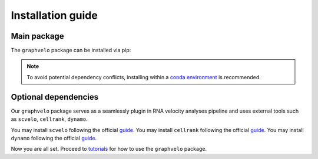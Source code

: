 Installation guide
==================

************
Main package
************

The ``graphvelo`` package can be installed via pip:

.. code-block:: bash
    :linenos:

    pip install graphvelo

.. note::
    To avoid potential dependency conflicts, installing within a
    `conda environment <https://conda.io/projects/conda/en/latest/user-guide/tasks/manage-environments.html>`__
    is recommended.


*********************
Optional dependencies
*********************

Our ``graphvelo`` package serves as a seamlessly plugin in RNA velocity analyses pipeline 
and uses external tools such as ``scvelo``, ``cellrank``, ``dynamo``.

You may install ``scvelo`` following the official `guide <https://scvelo.readthedocs.io/en/stable/installation.html>`__.
You may install ``cellrank`` following the official `guide <https://cellrank.readthedocs.io/en/latest/installation.html>`__.
You may install ``dynamo`` following the official `guide <https://dynamo-release.readthedocs.io/en/latest/installation.html>`__.

Now you are all set. Proceed to `tutorials <graphvelo_notebooks/tutorials/index.rst>`__ for how to use the ``graphvelo`` package.